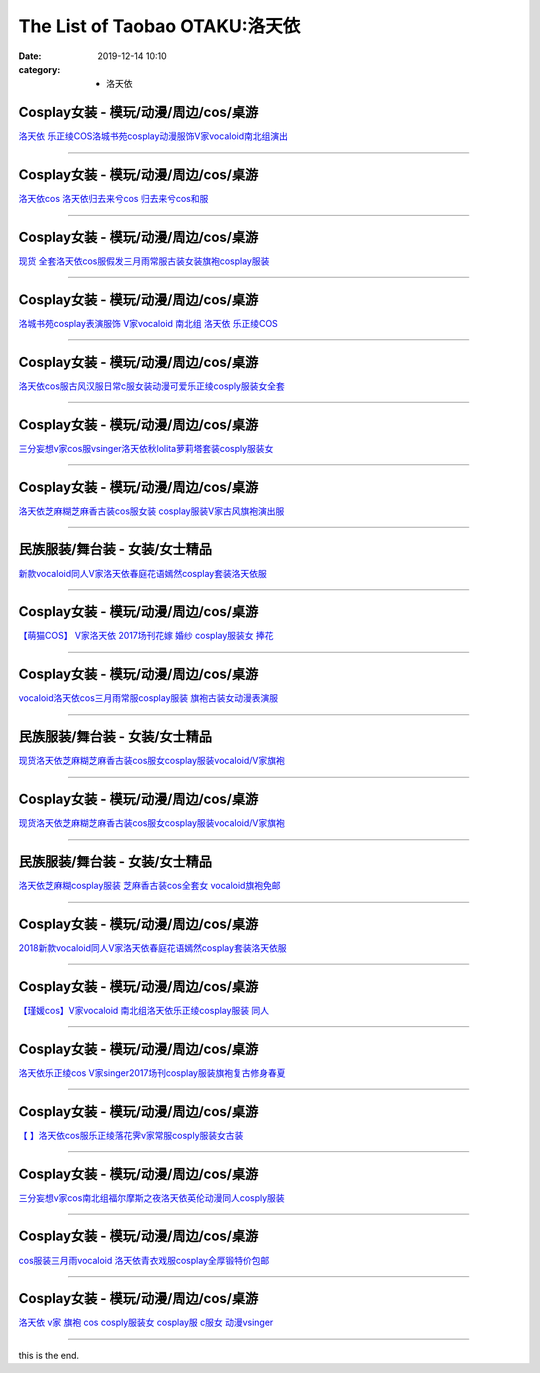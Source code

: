 The List of Taobao OTAKU:洛天依
###############################

:date: 2019-12-14 10:10
:category: + 洛天依

Cosplay女装 - 模玩/动漫/周边/cos/桌游
======================================================

.. image:: https://img.alicdn.com/bao/uploaded/i4/65866399/O1CN01ePoy3f1x8myWyY0uN_!!0-item_pic.jpg_300x300
   :alt: 洛天依 乐正绫COS洛城书苑cosplay动漫服饰V家vocaloid南北组演出

\ `洛天依 乐正绫COS洛城书苑cosplay动漫服饰V家vocaloid南北组演出 <//s.click.taobao.com/t?e=m%3D2%26s%3DKszGUQTd0PkcQipKwQzePOeEDrYVVa64lwnaF1WLQxlyINtkUhsv0MWMlkrbEdI%2BrxXXzX96Xo%2BbDNFqysmgm1%2BqIKQJ3JXRtMoTPL9YJHaTRAJy7E%2FdnkeSfk%2FNwBd41GPduzu4oNpyqpqSKjRY0edvlZ%2BW7%2B0ujB7r%2B0aDb9GM3h%2FwNLE3G58Y9dCsInTQrkcNbyHWOu6wG7pmpg2W7YfnmGl3tAeq&scm=null&pvid=100_11.12.126.225_49501_5991576324902350104&app_pvid=59590_11.132.118.144_469_1576324902346&ptl=floorId:2836;originalFloorId:2836;pvid:100_11.12.126.225_49501_5991576324902350104;app_pvid:59590_11.132.118.144_469_1576324902346&xId=lW8VaubCDJDp4ISke8IuTGaVCPEKkMF6r9UUeDxADFmi2cAoHdIcRh8zn16sJBLpiVbl4EKSx2mF715JiGCmqQ&union_lens=lensId%3A0b847690_d060_16f04492e00_6f6d>`__

------------------------

Cosplay女装 - 模玩/动漫/周边/cos/桌游
======================================================

.. image:: https://img.alicdn.com/bao/uploaded/i3/TB1J4KcFVXXXXbaXXXXXXXXXXXX_!!0-item_pic.jpg_300x300
   :alt: 洛天依cos 洛天依归去来兮cos 归去来兮cos和服

\ `洛天依cos 洛天依归去来兮cos 归去来兮cos和服 <//s.click.taobao.com/t?e=m%3D2%26s%3D99F2RclrKiscQipKwQzePOeEDrYVVa64lwnaF1WLQxlyINtkUhsv0MWMlkrbEdI%2BrxXXzX96Xo%2BbDNFqysmgm1%2BqIKQJ3JXRtMoTPL9YJHaTRAJy7E%2FdnkeSfk%2FNwBd41GPduzu4oNq8Q9Qsil39dZS6RfoX7QC0otYzDcQ4SzIk3ajAyOG5%2FGnXbmhI0oOppSaCWbNXT48xebsy0ItuULsCD7VDBVy3omfkDJRs%2BhU%3D&scm=null&pvid=100_11.12.126.225_49501_5991576324902350104&app_pvid=59590_11.132.118.144_469_1576324902346&ptl=floorId:2836;originalFloorId:2836;pvid:100_11.12.126.225_49501_5991576324902350104;app_pvid:59590_11.132.118.144_469_1576324902346&xId=021G6ByF7qkikEqeRvfplgHXOzSO0HNDjzZlstkNkI4rDEgNJ5pcB70ZavRlUYTqcs7TdGnEAtovEpUrWDMXmA&union_lens=lensId%3A0b847690_d060_16f04492e00_6f6e>`__

------------------------

Cosplay女装 - 模玩/动漫/周边/cos/桌游
======================================================

.. image:: https://img.alicdn.com/bao/uploaded/i1/2638092074/TB1aWn1ufImBKNjSZFlXXc43FXa_!!0-item_pic.jpg_300x300
   :alt: 现货 全套洛天依cos服假发三月雨常服古装女装旗袍cosplay服装

\ `现货 全套洛天依cos服假发三月雨常服古装女装旗袍cosplay服装 <//s.click.taobao.com/t?e=m%3D2%26s%3DYzV%2Bm%2B8%2BYQkcQipKwQzePOeEDrYVVa64lwnaF1WLQxlyINtkUhsv0MWMlkrbEdI%2BrxXXzX96Xo%2BbDNFqysmgm1%2BqIKQJ3JXRtMoTPL9YJHaTRAJy7E%2FdnkeSfk%2FNwBd41GPduzu4oNoEOiXDZHVezO5e0Y2H5J%2BNotYzDcQ4SzIk3ajAyOG5%2FPApt%2FF1dLwCwX6PFPeyjAk1oAmrGUrfKrB76KjGHy1%2FxiXvDf8DaRs%3D&scm=null&pvid=100_11.12.126.225_49501_5991576324902350104&app_pvid=59590_11.132.118.144_469_1576324902346&ptl=floorId:2836;originalFloorId:2836;pvid:100_11.12.126.225_49501_5991576324902350104;app_pvid:59590_11.132.118.144_469_1576324902346&xId=q2Uuk62dXK80svEQo1MXGr7d8IGL7DTMv3kqvVH4HK7EZw4UAsJWcQK7YUx3T51mwfXbJVXyOZcEAdg7sFdCSX&union_lens=lensId%3A0b847690_d060_16f04492e00_6f6f>`__

------------------------

Cosplay女装 - 模玩/动漫/周边/cos/桌游
======================================================

.. image:: https://img.alicdn.com/bao/uploaded/i4/260508867/TB29iGzXtAmyKJjSZFGXXb.fFXa_!!260508867.jpg_300x300
   :alt: 洛城书苑cosplay表演服饰 V家vocaloid 南北组 洛天依 乐正绫COS

\ `洛城书苑cosplay表演服饰 V家vocaloid 南北组 洛天依 乐正绫COS <//s.click.taobao.com/t?e=m%3D2%26s%3DRnVaIRPozOQcQipKwQzePOeEDrYVVa64lwnaF1WLQxlyINtkUhsv0MWMlkrbEdI%2BrxXXzX96Xo%2BbDNFqysmgm1%2BqIKQJ3JXRtMoTPL9YJHaTRAJy7E%2FdnkeSfk%2FNwBd41GPduzu4oNqE9p1dA0Ru4vM63OOds1jVC2TKqEFvn7gehppSckYlU25voufdGZVrZI5RrSVYsvQxebsy0ItuULsCD7VDBVy3omfkDJRs%2BhU%3D&scm=null&pvid=100_11.12.126.225_49501_5991576324902350104&app_pvid=59590_11.132.118.144_469_1576324902346&ptl=floorId:2836;originalFloorId:2836;pvid:100_11.12.126.225_49501_5991576324902350104;app_pvid:59590_11.132.118.144_469_1576324902346&xId=Ny4Y3n06kJNc5JiVc98oNAnelN3Xp2ARYcM9P0jcDfZBPb48CXkp368NaT2osr5a6eRsBHzyBbkqGEKWdSDAvm&union_lens=lensId%3A0b847690_d060_16f04492e00_6f70>`__

------------------------

Cosplay女装 - 模玩/动漫/周边/cos/桌游
======================================================

.. image:: https://img.alicdn.com/bao/uploaded/i3/2359437420/O1CN015aUg8M24gPNwqrAoQ_!!0-item_pic.jpg_300x300
   :alt: 洛天依cos服古风汉服日常c服女装动漫可爱乐正绫cosply服装女全套

\ `洛天依cos服古风汉服日常c服女装动漫可爱乐正绫cosply服装女全套 <//s.click.taobao.com/t?e=m%3D2%26s%3DYvtC5akZOdMcQipKwQzePOeEDrYVVa64lwnaF1WLQxlyINtkUhsv0MWMlkrbEdI%2BrxXXzX96Xo%2BbDNFqysmgm1%2BqIKQJ3JXRtMoTPL9YJHaTRAJy7E%2FdnkeSfk%2FNwBd41GPduzu4oNomYtIJA9Uja3WkOdobAkgQotYzDcQ4SzJ6LYHezV0cv9zqaScLeXrYbmx0mDbcA%2BNRacyCO7wF%2FDF5uzLQi25QuwIPtUMFXLeiZ%2BQMlGz6FQ%3D%3D&scm=null&pvid=100_11.12.126.225_49501_5991576324902350104&app_pvid=59590_11.132.118.144_469_1576324902346&ptl=floorId:2836;originalFloorId:2836;pvid:100_11.12.126.225_49501_5991576324902350104;app_pvid:59590_11.132.118.144_469_1576324902346&xId=VQBkcZVJ6CLx8BTbF8aaFgeee0WdlWomTBHE1AuoFju6vBkwkpkE5wSzibUebcerihcdmicD56mY11VtPDKQe3&union_lens=lensId%3A0b847690_d060_16f04492e00_6f71>`__

------------------------

Cosplay女装 - 模玩/动漫/周边/cos/桌游
======================================================

.. image:: https://img.alicdn.com/bao/uploaded/i1/85470570/O1CN01mZm85M1G56ICDQBeK_!!85470570.jpg_300x300
   :alt: 三分妄想v家cos服vsinger洛天依秋lolita萝莉塔套装cosply服装女

\ `三分妄想v家cos服vsinger洛天依秋lolita萝莉塔套装cosply服装女 <//s.click.taobao.com/t?e=m%3D2%26s%3DvAf%2BExuSIc4cQipKwQzePOeEDrYVVa64lwnaF1WLQxlyINtkUhsv0MWMlkrbEdI%2BrxXXzX96Xo%2BbDNFqysmgm1%2BqIKQJ3JXRtMoTPL9YJHaTRAJy7E%2FdnkeSfk%2FNwBd41GPduzu4oNoVSnTZU5yPbCym9tL2dWkZjB7r%2B0aDb9GM3h%2FwNLE3G5k0PmxXaEZXWseefWz7FMOwG7pmpg2W7YfnmGl3tAeq&scm=null&pvid=100_11.12.126.225_49501_5991576324902350104&app_pvid=59590_11.132.118.144_469_1576324902346&ptl=floorId:2836;originalFloorId:2836;pvid:100_11.12.126.225_49501_5991576324902350104;app_pvid:59590_11.132.118.144_469_1576324902346&xId=h89v75QpBgweUrc9t7ElWfJcWwqcteAhVL6azvrrDEWZlFh8TJhZvlrE6Qf2xoOGkj6Ib1HBTzmT3gMFH7PDAA&union_lens=lensId%3A0b847690_d060_16f04492e00_6f72>`__

------------------------

Cosplay女装 - 模玩/动漫/周边/cos/桌游
======================================================

.. image:: https://img.alicdn.com/bao/uploaded/i3/826396997/O1CN01OYjdhh21YfpcewVlG_!!826396997.jpg_300x300
   :alt: 洛天依芝麻糊芝麻香古装cos服女装 cosplay服装V家古风旗袍演出服

\ `洛天依芝麻糊芝麻香古装cos服女装 cosplay服装V家古风旗袍演出服 <//s.click.taobao.com/t?e=m%3D2%26s%3Dw%2BBDfS1yTVocQipKwQzePOeEDrYVVa64lwnaF1WLQxlyINtkUhsv0MWMlkrbEdI%2BrxXXzX96Xo%2BbDNFqysmgm1%2BqIKQJ3JXRtMoTPL9YJHaTRAJy7E%2FdnkeSfk%2FNwBd41GPduzu4oNqVCE7go7wfHp7CjQmWw07YC2TKqEFvn7gehppSckYlU4mDvoI1mGBbwoSWeLawPi0xebsy0ItuULsCD7VDBVy3omfkDJRs%2BhU%3D&scm=null&pvid=100_11.12.126.225_49501_5991576324902350104&app_pvid=59590_11.132.118.144_469_1576324902346&ptl=floorId:2836;originalFloorId:2836;pvid:100_11.12.126.225_49501_5991576324902350104;app_pvid:59590_11.132.118.144_469_1576324902346&xId=K3y14ohMZ6oCmfBLRwPW8WlKw5KfDvQDnX3UiJkFZeia7A1v8pYcwekItRgNFTAmrqT9I8BnMU5TymLSF7PorC&union_lens=lensId%3A0b847690_d060_16f04492e00_6f73>`__

------------------------

民族服装/舞台装 - 女装/女士精品
====================================

.. image:: https://img.alicdn.com/bao/uploaded/i4/2281413077/O1CN01scwk5A1YbJAcWFk3b_!!2281413077.jpg_300x300
   :alt: 新款vocaloid同人V家洛天依春庭花语嫣然cosplay套装洛天依服

\ `新款vocaloid同人V家洛天依春庭花语嫣然cosplay套装洛天依服 <//s.click.taobao.com/t?e=m%3D2%26s%3DoJEKX3W1GEMcQipKwQzePOeEDrYVVa64lwnaF1WLQxlyINtkUhsv0MWMlkrbEdI%2BrxXXzX96Xo%2BbDNFqysmgm1%2BqIKQJ3JXRtMoTPL9YJHaTRAJy7E%2FdnkeSfk%2FNwBd41GPduzu4oNofxqHpmNfX%2B9hEJZBap%2FFCotYzDcQ4SzIk3ajAyOG5%2FGT3rwnsB86UF%2FVCClL%2BXTk1oAmrGUrfKrB76KjGHy1%2FxiXvDf8DaRs%3D&scm=null&pvid=100_11.12.126.225_49501_5991576324902350104&app_pvid=59590_11.132.118.144_469_1576324902346&ptl=floorId:2836;originalFloorId:2836;pvid:100_11.12.126.225_49501_5991576324902350104;app_pvid:59590_11.132.118.144_469_1576324902346&xId=zSynWou1EEo6UwviCiQXS3s4wPQ3ftAhb1Wc4GEAbu2D0jp3X7WZSkuwCG81RN0j5ZKxbkfRTdqwkZb6KBFUy8&union_lens=lensId%3A0b847690_d060_16f04492e00_6f74>`__

------------------------

Cosplay女装 - 模玩/动漫/周边/cos/桌游
======================================================

.. image:: https://img.alicdn.com/bao/uploaded/i1/395991204/TB2SPtKEeuSBuNjSsziXXbq8pXa_!!395991204.jpg_300x300
   :alt: 【萌猫COS】 V家洛天依 2017场刊花嫁 婚纱 cosplay服装女 捧花

\ `【萌猫COS】 V家洛天依 2017场刊花嫁 婚纱 cosplay服装女 捧花 <//s.click.taobao.com/t?e=m%3D2%26s%3Dy3AnpulGONYcQipKwQzePOeEDrYVVa64lwnaF1WLQxlyINtkUhsv0MWMlkrbEdI%2BrxXXzX96Xo%2BbDNFqysmgm1%2BqIKQJ3JXRtMoTPL9YJHaTRAJy7E%2FdnkeSfk%2FNwBd41GPduzu4oNqb59n2lIZip1qRFP5rr1UeC2TKqEFvn7gehppSckYlU4CUEVyyAifw1YhSnBTTNr4xebsy0ItuULsCD7VDBVy3omfkDJRs%2BhU%3D&scm=null&pvid=100_11.12.126.225_49501_5991576324902350104&app_pvid=59590_11.132.118.144_469_1576324902346&ptl=floorId:2836;originalFloorId:2836;pvid:100_11.12.126.225_49501_5991576324902350104;app_pvid:59590_11.132.118.144_469_1576324902346&xId=HwbsrfX6PY0cBKyycYWL074ZSdq8KxA904Wo9VxVcgfYHnBDLvUoaLtAwUDZ9gr1tbZzg8LB9tZ1Hv91F7xgxv&union_lens=lensId%3A0b847690_d060_16f04492e00_6f75>`__

------------------------

Cosplay女装 - 模玩/动漫/周边/cos/桌游
======================================================

.. image:: https://img.alicdn.com/bao/uploaded/i2/411580637/TB2wC32gR0kpuFjSsziXXa.oVXa_!!411580637.jpg_300x300
   :alt: vocaloid洛天依cos三月雨常服cosplay服装 旗袍古装女动漫表演服

\ `vocaloid洛天依cos三月雨常服cosplay服装 旗袍古装女动漫表演服 <//s.click.taobao.com/t?e=m%3D2%26s%3DYOhgvadULtocQipKwQzePOeEDrYVVa64lwnaF1WLQxlyINtkUhsv0MWMlkrbEdI%2BrxXXzX96Xo%2BbDNFqysmgm1%2BqIKQJ3JXRtMoTPL9YJHaTRAJy7E%2FdnkeSfk%2FNwBd41GPduzu4oNrPTf8%2BH2dJBeJhC2xM%2BEiOC2TKqEFvn7gehppSckYlU1%2Fvf9Hg4uONndV0q84pQMwxebsy0ItuULsCD7VDBVy3omfkDJRs%2BhU%3D&scm=null&pvid=100_11.12.126.225_49501_5991576324902350104&app_pvid=59590_11.132.118.144_469_1576324902346&ptl=floorId:2836;originalFloorId:2836;pvid:100_11.12.126.225_49501_5991576324902350104;app_pvid:59590_11.132.118.144_469_1576324902346&xId=1Q7lgoVEESWkrsAGaMTOYGV7pw0t0m7B5te3xqWyLmUhAukkB1TReD878qWaTDtlRgsn5CZf8uv9UG0NXfN590&union_lens=lensId%3A0b847690_d060_16f04492e00_6f76>`__

------------------------

民族服装/舞台装 - 女装/女士精品
====================================

.. image:: https://img.alicdn.com/bao/uploaded/i1/1977804879/O1CN014To6Hm1lucvfuRjoO_!!0-item_pic.jpg_300x300
   :alt: 现货洛天依芝麻糊芝麻香古装cos服女cosplay服装vocaloid/V家旗袍

\ `现货洛天依芝麻糊芝麻香古装cos服女cosplay服装vocaloid/V家旗袍 <//s.click.taobao.com/t?e=m%3D2%26s%3D70KV2GaTJqkcQipKwQzePOeEDrYVVa64lwnaF1WLQxlyINtkUhsv0MWMlkrbEdI%2BrxXXzX96Xo%2BbDNFqysmgm1%2BqIKQJ3JXRtMoTPL9YJHaTRAJy7E%2FdnkeSfk%2FNwBd41GPduzu4oNq9ucvb3OR%2Bw4y701f3Oy2zotYzDcQ4SzIk3ajAyOG5%2FDyM2OXEbDJiVQ%2FIVzHLohE1oAmrGUrfKrB76KjGHy1%2FxiXvDf8DaRs%3D&scm=null&pvid=100_11.12.126.225_49501_5991576324902350104&app_pvid=59590_11.132.118.144_469_1576324902346&ptl=floorId:2836;originalFloorId:2836;pvid:100_11.12.126.225_49501_5991576324902350104;app_pvid:59590_11.132.118.144_469_1576324902346&xId=8WMs5mrUIGy24qwTF5JQ8IaFQ4108FGnTzrjOpGQL2DLwxsF6TtHjrQivFgG3HD4LZ2gJpWt5v8jNfOIreCls4&union_lens=lensId%3A0b847690_d060_16f04492e00_6f77>`__

------------------------

Cosplay女装 - 模玩/动漫/周边/cos/桌游
======================================================

.. image:: https://img.alicdn.com/bao/uploaded/i1/TB1CGgKPFXXXXXCXFXXXXXXXXXX_!!0-item_pic.jpg_300x300
   :alt: 现货洛天依芝麻糊芝麻香古装cos服女cosplay服装vocaloid/V家旗袍

\ `现货洛天依芝麻糊芝麻香古装cos服女cosplay服装vocaloid/V家旗袍 <//s.click.taobao.com/t?e=m%3D2%26s%3DcPs3mgZSTpAcQipKwQzePOeEDrYVVa64r4ll3HtqqoxyINtkUhsv0MWMlkrbEdI%2BrxXXzX96Xo%2BbDNFqysmgm1%2BqIKQJ3JXRtMoTPL9YJHaTRAJy7E%2FdnkeSfk%2FNwBd41GPduzu4oNpAaiPRnVIO1Ca%2BHy7KnLeAotYzDcQ4SzIk3ajAyOG5%2FIaBh1pAvXJsMhQ9I8Jaa6Q1oAmrGUrfKrB76KjGHy1%2FxiXvDf8DaRs%3D&scm=null&pvid=100_11.12.126.225_49501_5991576324902350104&app_pvid=59590_11.132.118.144_469_1576324902346&ptl=floorId:2836;originalFloorId:2836;pvid:100_11.12.126.225_49501_5991576324902350104;app_pvid:59590_11.132.118.144_469_1576324902346&xId=TClhAXa7DUpvgRmizTt8fAjQcsGBP2eoaqaYIxUKaKO54eGGolPAnGGbTO8OYiWVCZRUuBYGzICZNNA1GLGYSn&union_lens=lensId%3A0b847690_d060_16f04492e00_6f78>`__

------------------------

民族服装/舞台装 - 女装/女士精品
====================================

.. image:: https://img.alicdn.com/bao/uploaded/i3/480098173/TB28ETeidBopuFjSZPcXXc9EpXa_!!480098173.jpg_300x300
   :alt: 洛天依芝麻糊cosplay服装 芝麻香古装cos全套女 vocaloid旗袍免邮

\ `洛天依芝麻糊cosplay服装 芝麻香古装cos全套女 vocaloid旗袍免邮 <//s.click.taobao.com/t?e=m%3D2%26s%3Dt6rPXp01zpscQipKwQzePOeEDrYVVa64lwnaF1WLQxlyINtkUhsv0MWMlkrbEdI%2BrxXXzX96Xo%2BbDNFqysmgm1%2BqIKQJ3JXRtMoTPL9YJHaTRAJy7E%2FdnkeSfk%2FNwBd41GPduzu4oNrAjveqQCdduYvDQSTR4mXtC2TKqEFvn7gehppSckYlU9YhfKUHZRuaTb60nacXkKwxebsy0ItuULsCD7VDBVy3omfkDJRs%2BhU%3D&scm=null&pvid=100_11.12.126.225_49501_5991576324902350104&app_pvid=59590_11.132.118.144_469_1576324902346&ptl=floorId:2836;originalFloorId:2836;pvid:100_11.12.126.225_49501_5991576324902350104;app_pvid:59590_11.132.118.144_469_1576324902346&xId=vv7LPXAFtlS9goJqadgC2dxO9b3nRmSBuvjvOZemzRpp69fpqX4lN3WqpWBH0wdVTlcoffUSDX1SuoXjf9v3nI&union_lens=lensId%3A0b847690_d060_16f04492e00_6f79>`__

------------------------

Cosplay女装 - 模玩/动漫/周边/cos/桌游
======================================================

.. image:: https://img.alicdn.com/bao/uploaded/i1/707807795/O1CN01MBy73H27S9tzUGKlD_!!0-item_pic.jpg_300x300
   :alt: 2018新款vocaloid同人V家洛天依春庭花语嫣然cosplay套装洛天依服

\ `2018新款vocaloid同人V家洛天依春庭花语嫣然cosplay套装洛天依服 <//s.click.taobao.com/t?e=m%3D2%26s%3Dt%2F5XBzX7WSccQipKwQzePOeEDrYVVa64lwnaF1WLQxlyINtkUhsv0MWMlkrbEdI%2BrxXXzX96Xo%2BbDNFqysmgm1%2BqIKQJ3JXRtMoTPL9YJHaTRAJy7E%2FdnkeSfk%2FNwBd41GPduzu4oNoeNo7JH397qzWFKGAWuh7aC2TKqEFvn7gehppSckYlU1k9Jnxpx1HXO6gNQH0rvEMxebsy0ItuULsCD7VDBVy3omfkDJRs%2BhU%3D&scm=null&pvid=100_11.12.126.225_49501_5991576324902350104&app_pvid=59590_11.132.118.144_469_1576324902346&ptl=floorId:2836;originalFloorId:2836;pvid:100_11.12.126.225_49501_5991576324902350104;app_pvid:59590_11.132.118.144_469_1576324902346&xId=cgUiljAk6MwOb6FiDw7tbEqlg7ptepHr4z58oqzBKBlCLlIQQNVrLjus6iJasPFh70rsSyjb5jTRBOs6GB20Pn&union_lens=lensId%3A0b847690_d060_16f04492e00_6f7a>`__

------------------------

Cosplay女装 - 模玩/动漫/周边/cos/桌游
======================================================

.. image:: https://img.alicdn.com/bao/uploaded/i2/2076638228/TB2J3Bset4opuFjSZFLXXX8mXXa_!!2076638228.jpg_300x300
   :alt: 【瑾媛cos】V家vocaloid 南北组洛天依乐正绫cosplay服装 同人

\ `【瑾媛cos】V家vocaloid 南北组洛天依乐正绫cosplay服装 同人 <//s.click.taobao.com/t?e=m%3D2%26s%3DpdDhWb%2B%2Fmq0cQipKwQzePOeEDrYVVa64lwnaF1WLQxlyINtkUhsv0MWMlkrbEdI%2BrxXXzX96Xo%2BbDNFqysmgm1%2BqIKQJ3JXRtMoTPL9YJHaTRAJy7E%2FdnkeSfk%2FNwBd41GPduzu4oNpF8cTDxNvVTM%2BWh1WcsGMsotYzDcQ4SzJrgjAxE6YN4kpW55aIY3Cf6t9CHj0x%2FYQcwDpOEAd3v2dvefvtgkwCIYULNg46oBA%3D&scm=null&pvid=100_11.12.126.225_49501_5991576324902350104&app_pvid=59590_11.132.118.144_469_1576324902346&ptl=floorId:2836;originalFloorId:2836;pvid:100_11.12.126.225_49501_5991576324902350104;app_pvid:59590_11.132.118.144_469_1576324902346&xId=Hx0qaZlwyPlAWA08Ju0zilRW40vWILMc49DknN2zAW4uOP5HpdbkzhDiOboZw7G7gaLf2ENuhXkwbXkHxd4wMI&union_lens=lensId%3A0b847690_d060_16f04492e00_6f7b>`__

------------------------

Cosplay女装 - 模玩/动漫/周边/cos/桌游
======================================================

.. image:: https://img.alicdn.com/bao/uploaded/i3/2201279686937/O1CN01iowXs0217C5Jx82lQ_!!2201279686937.jpg_300x300
   :alt: 洛天依乐正绫cos V家singer2017场刊cosplay服装旗袍复古修身春夏

\ `洛天依乐正绫cos V家singer2017场刊cosplay服装旗袍复古修身春夏 <//s.click.taobao.com/t?e=m%3D2%26s%3DNbusZj0oakscQipKwQzePOeEDrYVVa64lwnaF1WLQxlyINtkUhsv0MWMlkrbEdI%2BrxXXzX96Xo%2BbDNFqysmgm1%2BqIKQJ3JXRtMoTPL9YJHaTRAJy7E%2FdnkeSfk%2FNwBd41GPduzu4oNr2Pxu2bMUm18G72GU6SIipOemaFM5tHHZ4CTHdso7N%2B6v%2BPg2xkvAjSQqfb7cP8P9LuyPQwn8o12Ahzz2m%2BqcqcSpj5qSCmbA%3D&scm=null&pvid=100_11.12.126.225_49501_5991576324902350104&app_pvid=59590_11.132.118.144_469_1576324902346&ptl=floorId:2836;originalFloorId:2836;pvid:100_11.12.126.225_49501_5991576324902350104;app_pvid:59590_11.132.118.144_469_1576324902346&xId=3QRQSEo6OAHwRsWSixfg5yiGFLr7QUsrhKVR7TZVvFiPa8fbfJt3azolyuRwZqj3F5X1wyrwKhf91xvMmfh4ut&union_lens=lensId%3A0b847690_d060_16f04492e00_6f7c>`__

------------------------

Cosplay女装 - 模玩/动漫/周边/cos/桌游
======================================================

.. image:: https://img.alicdn.com/bao/uploaded/i4/3944441255/TB2f4uXv5CYBuNkSnaVXXcMsVXa_!!3944441255.jpg_300x300
   :alt: 【  】洛天依cos服乐正绫落花霁v家常服cosply服装女古装

\ `【  】洛天依cos服乐正绫落花霁v家常服cosply服装女古装 <//s.click.taobao.com/t?e=m%3D2%26s%3DPK0UM%2BpnBMYcQipKwQzePOeEDrYVVa64lwnaF1WLQxlyINtkUhsv0MWMlkrbEdI%2BrxXXzX96Xo%2BbDNFqysmgm1%2BqIKQJ3JXRtMoTPL9YJHaTRAJy7E%2FdnkeSfk%2FNwBd41GPduzu4oNonfMB8SRj6Z38jvi1ohonTotYzDcQ4SzIk3ajAyOG5%2FF2tmftOOccguEvMNF0aV341oAmrGUrfKrB76KjGHy1%2FxiXvDf8DaRs%3D&scm=null&pvid=100_11.12.126.225_49501_5991576324902350104&app_pvid=59590_11.132.118.144_469_1576324902346&ptl=floorId:2836;originalFloorId:2836;pvid:100_11.12.126.225_49501_5991576324902350104;app_pvid:59590_11.132.118.144_469_1576324902346&xId=WDrHNDQDw01e9AxhsfWduycLAoM3jlIHHbhJP2IQbewOOEessrjLKQ32C3nF18qP2Gjt56JXDTKww7Oit6ElQq&union_lens=lensId%3A0b847690_d060_16f04492e00_6f7d>`__

------------------------

Cosplay女装 - 模玩/动漫/周边/cos/桌游
======================================================

.. image:: https://img.alicdn.com/bao/uploaded/i1/85470570/O1CN01mvx6OB1G56JsuSHBQ_!!0-item_pic.jpg_300x300
   :alt: 三分妄想v家cos南北组福尔摩斯之夜洛天依英伦动漫同人cosply服装

\ `三分妄想v家cos南北组福尔摩斯之夜洛天依英伦动漫同人cosply服装 <//s.click.taobao.com/t?e=m%3D2%26s%3D1eBsQw1gO80cQipKwQzePOeEDrYVVa64lwnaF1WLQxlyINtkUhsv0MWMlkrbEdI%2BrxXXzX96Xo%2BbDNFqysmgm1%2BqIKQJ3JXRtMoTPL9YJHaTRAJy7E%2FdnkeSfk%2FNwBd41GPduzu4oNoVSnTZU5yPbCym9tL2dWkZjB7r%2B0aDb9GM3h%2FwNLE3G%2Br%2Fbmzd81IibujDO2t13fawG7pmpg2W7YfnmGl3tAeq&scm=null&pvid=100_11.12.126.225_49501_5991576324902350104&app_pvid=59590_11.132.118.144_469_1576324902346&ptl=floorId:2836;originalFloorId:2836;pvid:100_11.12.126.225_49501_5991576324902350104;app_pvid:59590_11.132.118.144_469_1576324902346&xId=PwkkEYQb5DaiWdCDEplsuZznitO9O0KUiMGMqFWEuENgsRGCmfYruM9PvYPMDBlj0WTfRtFUJJHhrxKvD08J5P&union_lens=lensId%3A0b847690_d060_16f04492e00_6f7e>`__

------------------------

Cosplay女装 - 模玩/动漫/周边/cos/桌游
======================================================

.. image:: https://img.alicdn.com/bao/uploaded/i2/13524025491405176/T12JVPFdBaXXXXXXXX_!!0-item_pic.jpg_300x300
   :alt: cos服装三月雨vocaloid 洛天依青衣戏服cosplay全厚锻特价包邮

\ `cos服装三月雨vocaloid 洛天依青衣戏服cosplay全厚锻特价包邮 <//s.click.taobao.com/t?e=m%3D2%26s%3D3GoiaXt%2B%2B9EcQipKwQzePOeEDrYVVa64lwnaF1WLQxlyINtkUhsv0MWMlkrbEdI%2BrxXXzX96Xo%2BbDNFqysmgm1%2BqIKQJ3JXRtMoTPL9YJHaTRAJy7E%2FdnkeSfk%2FNwBd41GPduzu4oNp2pzPPRuNr6n6m3oW0tR9FotYzDcQ4SzIk3ajAyOG5%2FDHfYr3s0s8%2FzBXxCGwQo1Ixebsy0ItuULsCD7VDBVy3omfkDJRs%2BhU%3D&scm=null&pvid=100_11.12.126.225_49501_5991576324902350104&app_pvid=59590_11.132.118.144_469_1576324902346&ptl=floorId:2836;originalFloorId:2836;pvid:100_11.12.126.225_49501_5991576324902350104;app_pvid:59590_11.132.118.144_469_1576324902346&xId=9mpCCnxNvODnVw0UJVgweuvyhIdCCEbOY6q6qqEJrxnbYcnSJTWSnAUMnCiwRD4Dj49fW0a18crtxn4fmNlws5&union_lens=lensId%3A0b847690_d060_16f04492e01_6f7f>`__

------------------------

Cosplay女装 - 模玩/动漫/周边/cos/桌游
======================================================

.. image:: https://img.alicdn.com/bao/uploaded/i2/368826326/O1CN017CEAOV1wbM3ALkJkB_!!0-item_pic.jpg_300x300
   :alt: 洛天依 v家 旗袍 cos cosply服装女 cosplay服 c服女 动漫vsinger

\ `洛天依 v家 旗袍 cos cosply服装女 cosplay服 c服女 动漫vsinger <//s.click.taobao.com/t?e=m%3D2%26s%3DsZcA3xpI2NAcQipKwQzePOeEDrYVVa64lwnaF1WLQxlyINtkUhsv0MWMlkrbEdI%2BrxXXzX96Xo%2BbDNFqysmgm1%2BqIKQJ3JXRtMoTPL9YJHaTRAJy7E%2FdnkeSfk%2FNwBd41GPduzu4oNrqkGSGWak0YnxSgwpH3nlhC2TKqEFvn7i1ezIf87pSBC0JfZhIq3yPpHdtY7%2BWr%2BqzC1HoVQR8prAbumamDZbth%2BeYaXe0B6o%3D&scm=null&pvid=100_11.12.126.225_49501_5991576324902350104&app_pvid=59590_11.132.118.144_469_1576324902346&ptl=floorId:2836;originalFloorId:2836;pvid:100_11.12.126.225_49501_5991576324902350104;app_pvid:59590_11.132.118.144_469_1576324902346&xId=wqHoEDevwD5T4PyKqNKTjVdvbM7xDKOvT23LkXpV55QLzGxQ8DnYXYCuGivNNK4VwzdCdS5QA6jmJvJRDxSjjG&union_lens=lensId%3A0b847690_d060_16f04492e01_6f80>`__

------------------------

this is the end.